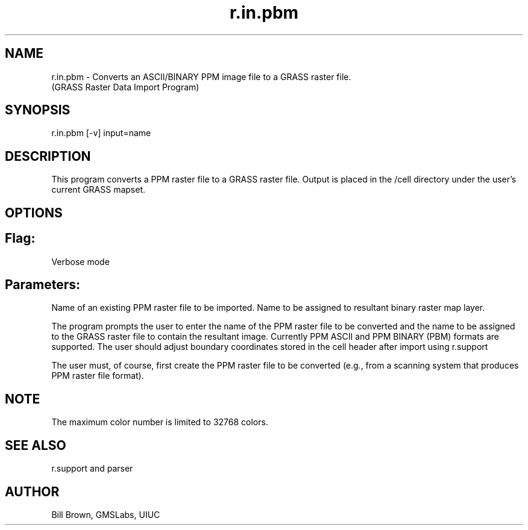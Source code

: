 .TH r.in.pbm 1 "" "" "" ""
.SH NAME
\*Lr.in.pbm\*O  - Converts an ASCII/BINARY PPM image file to a GRASS raster file.
.br
(GRASS Raster Data Import Program)
.SH SYNOPSIS
\*Lr.in.pbm \*O[\*L-v\*O] \*Linput=\*Oname
.SH DESCRIPTION
This program converts a PPM raster file to a GRASS raster file.
Output is placed in the /cell directory
under the user's current GRASS mapset.
.SH OPTIONS
.SH Flag:
.VL 4m
.LI "\*L-v\*O
Verbose mode
.LE
.SH Parameters:
.VL 4m
.LI "\*Linput=\*Oname
Name of an existing PPM raster file to be imported. 
.LI "\*Loutput=\*Oname
Name to be assigned to resultant binary raster map layer. 
.LE
.PP
The program prompts the user to enter the name of the PPM raster file to be
converted and the name to be assigned to the GRASS raster file
to contain the resultant image. Currently PPM ASCII and PPM BINARY (PBM) formats are supported.
The user should adjust boundary coordinates stored in the cell header after 
import using  \*Lr.support\*O
.
.PP
The user must, of course, first create the PPM raster file to be
converted (e.g., from a scanning system that produces PPM raster file format).
.SH NOTE
The maximum color number is limited to 32768 colors.
.SH SEE ALSO
\*Lr.support\*O
and
\*Lparser\*O
.SH AUTHOR
Bill Brown, GMSLabs, UIUC
